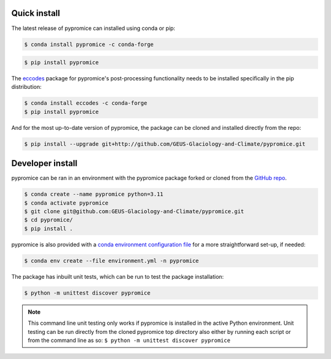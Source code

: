 *************
Quick install
*************
The latest release of pypromice can installed using conda or pip:

.. code:: console

	$ conda install pypromice -c conda-forge
	
	
.. code:: console

	$ pip install pypromice


The `eccodes <https://confluence.ecmwf.int/display/ECC/ecCodes+installation>`_ package for pypromice's post-processing functionality needs to be installed specifically in the pip distribution:

.. code:: console

	$ conda install eccodes -c conda-forge
	$ pip install pypromice


And for the most up-to-date version of pypromice, the package can be cloned and installed directly from the repo: 

.. code:: console

	$ pip install --upgrade git+http://github.com/GEUS-Glaciology-and-Climate/pypromice.git

*****************
Developer install
*****************

pypromice can be ran in an environment with the pypromice package forked or cloned from the `GitHub repo <https://github.com/GEUS-Glaciology-and-Climate/pypromice>`_. 

.. code:: console

	$ conda create --name pypromice python=3.11
	$ conda activate pypromice
	$ git clone git@github.com:GEUS-Glaciology-and-Climate/pypromice.git
	$ cd pypromice/
	$ pip install .

pypromice is also provided with a `conda environment configuration file <https://github.com/GEUS-Glaciology-and-Climate/pypromice/blob/main/environment.yml>`_ for a more straightforward set-up, if needed:

.. code:: console

	$ conda env create --file environment.yml -n pypromice

The package has inbuilt unit tests, which can be run to test the package installation:

.. code:: console

	$ python -m unittest discover pypromice
        
.. note::

	This command line unit testing only works if pypromice is installed in the active Python environment. Unit testing can be run directly from the cloned pypromice top directory also either by running each script or from the command line as so: ``$ python -m unittest discover pypromice``

